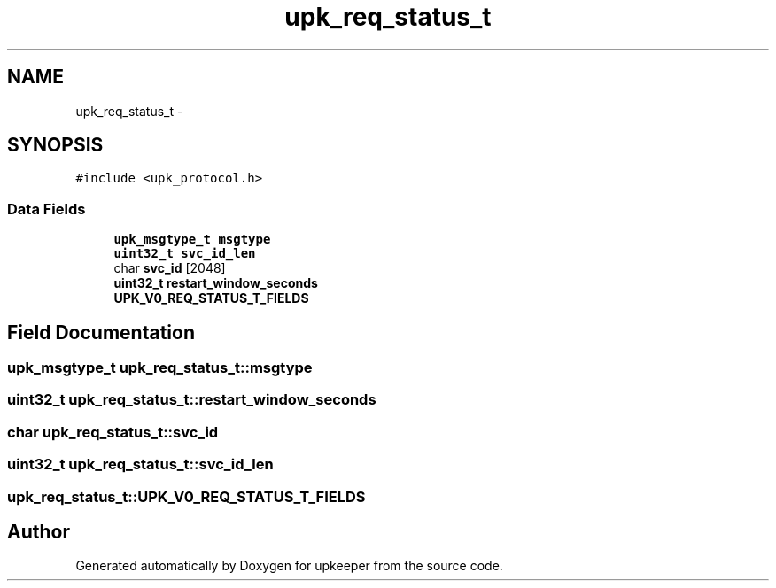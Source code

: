 .TH "upk_req_status_t" 3 "Wed Dec 7 2011" "Version 1" "upkeeper" \" -*- nroff -*-
.ad l
.nh
.SH NAME
upk_req_status_t \- 
.SH SYNOPSIS
.br
.PP
.PP
\fC#include <upk_protocol.h>\fP
.SS "Data Fields"

.in +1c
.ti -1c
.RI "\fBupk_msgtype_t\fP \fBmsgtype\fP"
.br
.ti -1c
.RI "\fBuint32_t\fP \fBsvc_id_len\fP"
.br
.ti -1c
.RI "char \fBsvc_id\fP [2048]"
.br
.ti -1c
.RI "\fBuint32_t\fP \fBrestart_window_seconds\fP"
.br
.ti -1c
.RI "\fBUPK_V0_REQ_STATUS_T_FIELDS\fP"
.br
.in -1c
.SH "Field Documentation"
.PP 
.SS "\fBupk_msgtype_t\fP \fBupk_req_status_t::msgtype\fP"
.SS "\fBuint32_t\fP \fBupk_req_status_t::restart_window_seconds\fP"
.SS "char \fBupk_req_status_t::svc_id\fP"
.SS "\fBuint32_t\fP \fBupk_req_status_t::svc_id_len\fP"
.SS "\fBupk_req_status_t::UPK_V0_REQ_STATUS_T_FIELDS\fP"

.SH "Author"
.PP 
Generated automatically by Doxygen for upkeeper from the source code.
